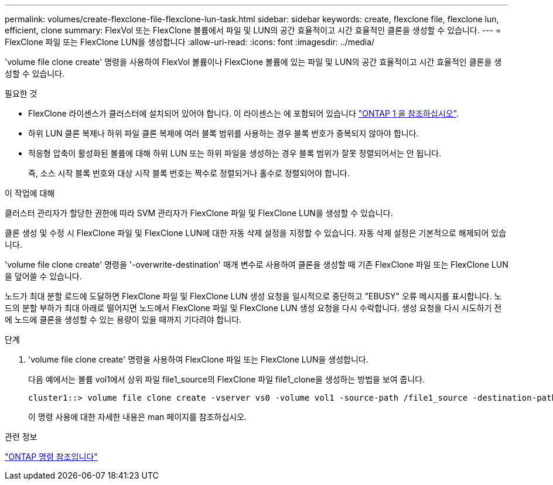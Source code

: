 ---
permalink: volumes/create-flexclone-file-flexclone-lun-task.html 
sidebar: sidebar 
keywords: create, flexclone file, flexclone lun, efficient, clone 
summary: FlexVol 또는 FlexClone 볼륨에서 파일 및 LUN의 공간 효율적이고 시간 효율적인 클론을 생성할 수 있습니다. 
---
= FlexClone 파일 또는 FlexClone LUN을 생성합니다
:allow-uri-read: 
:icons: font
:imagesdir: ../media/


[role="lead"]
'volume file clone create' 명령을 사용하여 FlexVol 볼륨이나 FlexClone 볼륨에 있는 파일 및 LUN의 공간 효율적이고 시간 효율적인 클론을 생성할 수 있습니다.

.필요한 것
* FlexClone 라이센스가 클러스터에 설치되어 있어야 합니다. 이 라이센스는 에 포함되어 있습니다 link:https://docs.netapp.com/us-en/ontap/system-admin/manage-licenses-concept.html#licenses-included-with-ontap-one["ONTAP 1 을 참조하십시오"].
* 하위 LUN 클론 복제나 하위 파일 클론 복제에 여러 블록 범위를 사용하는 경우 블록 번호가 중복되지 않아야 합니다.
* 적응형 압축이 활성화된 볼륨에 대해 하위 LUN 또는 하위 파일을 생성하는 경우 블록 범위가 잘못 정렬되어서는 안 됩니다.
+
즉, 소스 시작 블록 번호와 대상 시작 블록 번호는 짝수로 정렬되거나 홀수로 정렬되어야 합니다.



.이 작업에 대해
클러스터 관리자가 할당한 권한에 따라 SVM 관리자가 FlexClone 파일 및 FlexClone LUN을 생성할 수 있습니다.

클론 생성 및 수정 시 FlexClone 파일 및 FlexClone LUN에 대한 자동 삭제 설정을 지정할 수 있습니다. 자동 삭제 설정은 기본적으로 해제되어 있습니다.

'volume file clone create' 명령을 '-overwrite-destination' 매개 변수로 사용하여 클론을 생성할 때 기존 FlexClone 파일 또는 FlexClone LUN을 덮어쓸 수 있습니다.

노드가 최대 분할 로드에 도달하면 FlexClone 파일 및 FlexClone LUN 생성 요청을 일시적으로 중단하고 "EBUSY" 오류 메시지를 표시합니다. 노드의 분할 부하가 최대 아래로 떨어지면 노드에서 FlexClone 파일 및 FlexClone LUN 생성 요청을 다시 수락합니다. 생성 요청을 다시 시도하기 전에 노드에 클론을 생성할 수 있는 용량이 있을 때까지 기다려야 합니다.

.단계
. 'volume file clone create' 명령을 사용하여 FlexClone 파일 또는 FlexClone LUN을 생성합니다.
+
다음 예에서는 볼륨 vol1에서 상위 파일 file1_source의 FlexClone 파일 file1_clone을 생성하는 방법을 보여 줍니다.

+
[listing]
----
cluster1::> volume file clone create -vserver vs0 -volume vol1 -source-path /file1_source -destination-path /file1_clone
----
+
이 명령 사용에 대한 자세한 내용은 man 페이지를 참조하십시오.



.관련 정보
link:../concepts/manual-pages.html["ONTAP 명령 참조입니다"]
